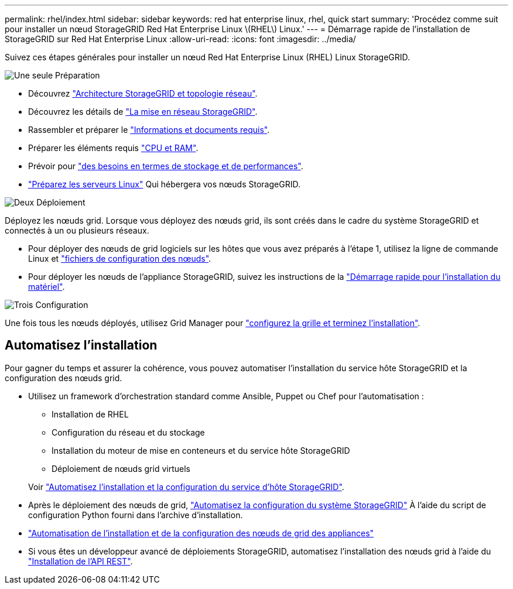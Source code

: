 ---
permalink: rhel/index.html 
sidebar: sidebar 
keywords: red hat enterprise linux, rhel, quick start 
summary: 'Procédez comme suit pour installer un nœud StorageGRID Red Hat Enterprise Linux \(RHEL\) Linux.' 
---
= Démarrage rapide de l'installation de StorageGRID sur Red Hat Enterprise Linux
:allow-uri-read: 
:icons: font
:imagesdir: ../media/


[role="lead"]
Suivez ces étapes générales pour installer un nœud Red Hat Enterprise Linux (RHEL) Linux StorageGRID.

.image:https://raw.githubusercontent.com/NetAppDocs/common/main/media/number-1.png["Une seule"] Préparation
[role="quick-margin-list"]
* Découvrez link:../primer/storagegrid-architecture-and-network-topology.html["Architecture StorageGRID et topologie réseau"].
* Découvrez les détails de link:../network/index.html["La mise en réseau StorageGRID"].
* Rassembler et préparer le link:required-materials.html["Informations et documents requis"].
* Préparer les éléments requis link:cpu-and-ram-requirements.html["CPU et RAM"].
* Prévoir pour link:storage-and-performance-requirements.html["des besoins en termes de stockage et de performances"].
* link:how-host-wide-settings-change.html["Préparez les serveurs Linux"] Qui hébergera vos nœuds StorageGRID.


.image:https://raw.githubusercontent.com/NetAppDocs/common/main/media/number-2.png["Deux"] Déploiement
[role="quick-margin-para"]
Déployez les nœuds grid. Lorsque vous déployez des nœuds grid, ils sont créés dans le cadre du système StorageGRID et connectés à un ou plusieurs réseaux.

[role="quick-margin-list"]
* Pour déployer des nœuds de grid logiciels sur les hôtes que vous avez préparés à l'étape 1, utilisez la ligne de commande Linux et link:creating-node-configuration-files.html["fichiers de configuration des nœuds"].
* Pour déployer les nœuds de l'appliance StorageGRID, suivez les instructions de la https://docs.netapp.com/us-en/storagegrid-appliances/installconfig/index.html["Démarrage rapide pour l'installation du matériel"^].


.image:https://raw.githubusercontent.com/NetAppDocs/common/main/media/number-3.png["Trois"] Configuration
[role="quick-margin-para"]
Une fois tous les nœuds déployés, utilisez Grid Manager pour link:navigating-to-grid-manager.html["configurez la grille et terminez l'installation"].



== Automatisez l'installation

Pour gagner du temps et assurer la cohérence, vous pouvez automatiser l'installation du service hôte StorageGRID et la configuration des nœuds grid.

* Utilisez un framework d'orchestration standard comme Ansible, Puppet ou Chef pour l'automatisation :
+
** Installation de RHEL
** Configuration du réseau et du stockage
** Installation du moteur de mise en conteneurs et du service hôte StorageGRID
** Déploiement de nœuds grid virtuels


+
Voir link:automating-installation.html#automate-the-installation-and-configuration-of-the-storagegrid-host-service["Automatisez l'installation et la configuration du service d'hôte StorageGRID"].

* Après le déploiement des nœuds de grid, link:automating-installation.html#automate-the-configuration-of-storagegrid["Automatisez la configuration du système StorageGRID"] À l'aide du script de configuration Python fourni dans l'archive d'installation.
* https://docs.netapp.com/us-en/storagegrid-appliances/installconfig/automating-appliance-installation-and-configuration.html["Automatisation de l'installation et de la configuration des nœuds de grid des appliances"^]
* Si vous êtes un développeur avancé de déploiements StorageGRID, automatisez l'installation des nœuds grid à l'aide du link:overview-of-installation-rest-api.html["Installation de l'API REST"].

